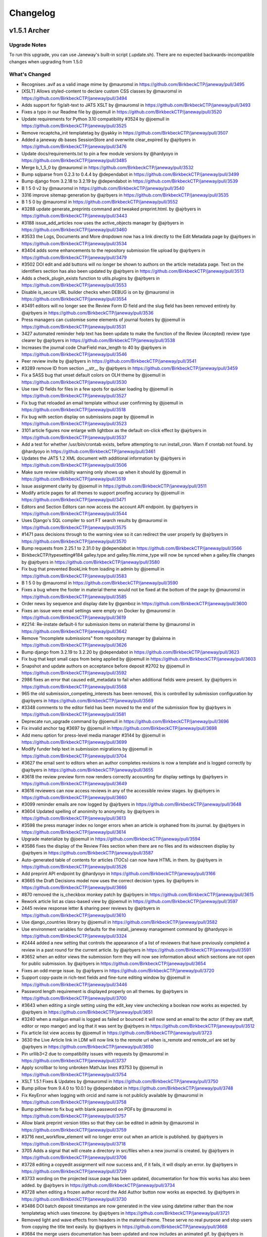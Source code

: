 Changelog
=========
v1.5.1 Archer
-------------
Upgrade Notes
^^^^^^^^^^^^^

To run this upgrade, you can use Janeway's built-in script (.update.sh).
There are no expected backwards-incompatible changes when upgrading from 1.5.0

What's Changed
^^^^^^^^^^^^^^
* Recognises .avif as a valid image mime by @mauromsl in https://github.com/BirkbeckCTP/janeway/pull/3495
* [XSLT] Allows styled-content to declare custom CSS classes by @mauromsl in https://github.com/BirkbeckCTP/janeway/pull/3494
* Adds support for fig/alt-text to JATS XSLT by @mauromsl in https://github.com/BirkbeckCTP/janeway/pull/3493
* Fixes a typo in our Readme file by @joemull in https://github.com/BirkbeckCTP/janeway/pull/3520
* Update requirements for Python 3.10 compatibility #3524 by @joemull in https://github.com/BirkbeckCTP/janeway/pull/3525
* Remove recaptcha_init templatetag by @yakky in https://github.com/BirkbeckCTP/janeway/pull/3507
* Added a janeway db bases SessionStore and overwrite clear_expired by @ajrbyers in https://github.com/BirkbeckCTP/janeway/pull/3476
* Update docs/requirements.txt to pin a few module versions by @hardyoyo in https://github.com/BirkbeckCTP/janeway/pull/3485
* Merge b_1_5_0 by @mauromsl in https://github.com/BirkbeckCTP/janeway/pull/3532
* Bump sqlparse from 0.2.3 to 0.4.4 by @dependabot in https://github.com/BirkbeckCTP/janeway/pull/3499
* Bump django from 3.2.18 to 3.2.19 by @dependabot in https://github.com/BirkbeckCTP/janeway/pull/3539
* B 1 5 0 v2 by @mauromsl in https://github.com/BirkbeckCTP/janeway/pull/3540
* 3316 improve sitemap generation by @ajrbyers in https://github.com/BirkbeckCTP/janeway/pull/3535
* B 1 5 0 by @mauromsl in https://github.com/BirkbeckCTP/janeway/pull/3552
* #3288 update generate_preprints command and tweaked preprint.html. by @ajrbyers in https://github.com/BirkbeckCTP/janeway/pull/3443
* #3188 issue_add_articles now uses the active_objects manager by @ajrbyers in https://github.com/BirkbeckCTP/janeway/pull/3460
* #3533 the Logs, Documents and More dropdown now has a link directly to the Edit Metadata page by @ajrbyers in https://github.com/BirkbeckCTP/janeway/pull/3534
* #3404 adds some enhancements to the repository submission file upload by @ajrbyers in https://github.com/BirkbeckCTP/janeway/pull/3479
* #3502 DOI edit and add buttons will no longer be shown to authors on the article metadata page. Text on the identifiers section has also been updated by @ajrbyers in https://github.com/BirkbeckCTP/janeway/pull/3513
* Adds a check_plugin_exists function to utils.plugins by @ajrbyers in https://github.com/BirkbeckCTP/janeway/pull/3553
* Disable is_secure URL builder checks when DEBUG is on by @mauromsl in https://github.com/BirkbeckCTP/janeway/pull/3554
* #3491 editors will no longer see the Review Form ID field and the slug field has been removed entirely by @ajrbyers in https://github.com/BirkbeckCTP/janeway/pull/3536
* Press managers can customise some elements of journal footers by @joemull in https://github.com/BirkbeckCTP/janeway/pull/3531
* 3427 automated reminder help text has been update to make the function of the Review (Accepted) review type clearer by @ajrbyers in https://github.com/BirkbeckCTP/janeway/pull/3538
* Increases the journal code CharField max_length to 40 by @ajrbyers in https://github.com/BirkbeckCTP/janeway/pull/3546
* Peer review invite  by @ajrbyers in https://github.com/BirkbeckCTP/janeway/pull/3541
* #3289 remove ID from section __str__ by @ajrbyers in https://github.com/BirkbeckCTP/janeway/pull/3459
* Fix a SASS bug that unset default colors on OLH theme by @joemull in https://github.com/BirkbeckCTP/janeway/pull/3530
* Use raw ID fields for files in a few spots for quicker loading by @joemull in https://github.com/BirkbeckCTP/janeway/pull/3527
* Fix bug that reloaded an email template without user confirming by @joemull in https://github.com/BirkbeckCTP/janeway/pull/3518
* Fix bug with section display on submissions page by @joemull in https://github.com/BirkbeckCTP/janeway/pull/3523
* 3101 article figures now enlarge with lightbox as the default on-click effect by @ajrbyers in https://github.com/BirkbeckCTP/janeway/pull/3537
* Add a test for whether /usr/bin/crontab exists, before attempting to run install_cron. Warn if crontab not found. by @hardyoyo in https://github.com/BirkbeckCTP/janeway/pull/3461
* Updates the JATS 1.2 XML document with additional information by @ajrbyers in https://github.com/BirkbeckCTP/janeway/pull/3506
* Make sure review visibility warning only shows up when it should by @joemull in https://github.com/BirkbeckCTP/janeway/pull/3519
* Issue assignment clarity by @joemull in https://github.com/BirkbeckCTP/janeway/pull/3511
* Modify article pages for all themes to support proofing accuracy by @joemull in https://github.com/BirkbeckCTP/janeway/pull/3471
* Editors and Section Editors can now access the account API endpoint. by @ajrbyers in https://github.com/BirkbeckCTP/janeway/pull/3544
* Uses Django's SQL compiler to sort FT search results by @mauromsl in https://github.com/BirkbeckCTP/janeway/pull/3575
* #1471 pass decisions through to the warning view so it can redirect the user properly by @ajrbyers in https://github.com/BirkbeckCTP/janeway/pull/3570
* Bump requests from 2.25.1 to 2.31.0 by @dependabot in https://github.com/BirkbeckCTP/janeway/pull/3566
* BirkbeckCTP/typesetting#184 galley.type and galley.file.mime_type will now be synced when a galley.file changes by @ajrbyers in https://github.com/BirkbeckCTP/janeway/pull/3580
* Fix bug that prevented BookLink from loading in admin by @joemull in https://github.com/BirkbeckCTP/janeway/pull/3583
* B 1 5 0 by @mauromsl in https://github.com/BirkbeckCTP/janeway/pull/3590
* Fixes a bug where the footer in material theme would not be fixed at the bottom of the page by @mauromsl in https://github.com/BirkbeckCTP/janeway/pull/3585
* Order news by sequence and display date by @gamboz in https://github.com/BirkbeckCTP/janeway/pull/3600
* Fixes an issue were email settings were empty on Docker by @mauromsl in https://github.com/BirkbeckCTP/janeway/pull/3619
* #2214: Re-instate default-li for submission items on material theme by @mauromsl in https://github.com/BirkbeckCTP/janeway/pull/3642
* Remove "Incomplete submissions" from repository manager by @alainna in https://github.com/BirkbeckCTP/janeway/pull/3626
* Bump django from 3.2.19 to 3.2.20 by @dependabot in https://github.com/BirkbeckCTP/janeway/pull/3623
* Fix bug that kept small caps from being applied by @joemull in https://github.com/BirkbeckCTP/janeway/pull/3603
* Snapshot and update authors on acceptance before deposit #2702 by @joemull in https://github.com/BirkbeckCTP/janeway/pull/3592
* 2986 fixes an error that caused edit_metadata to fail when additional fields were present. by @ajrbyers in https://github.com/BirkbeckCTP/janeway/pull/3568
* 965 the old submission_competing_interests has been removed, this is controlled by submission configuration by @ajrbyers in https://github.com/BirkbeckCTP/janeway/pull/3569
* #3348 comments to the editor field has been moved to the end of the submission flow by @ajrbyers in https://github.com/BirkbeckCTP/janeway/pull/3581
* Deprecate run_upgrade command  by @joemull in https://github.com/BirkbeckCTP/janeway/pull/3696
* Fix invalid anchor tag #3697 by @joemull in https://github.com/BirkbeckCTP/janeway/pull/3698
* Add menu option for press-level media manager #3144 by @joemull in https://github.com/BirkbeckCTP/janeway/pull/3699
* Modify funder help text in submission migrations by @joemull in https://github.com/BirkbeckCTP/janeway/pull/3704
* #3627 the email sent to editors when an author completes revisions is now a template and is logged correctly by @ajrbyers in https://github.com/BirkbeckCTP/janeway/pull/3655
* #3618 the review preview form now renders correctly accounting for display settings by @ajrbyers in https://github.com/BirkbeckCTP/janeway/pull/3649
* #3616 reviewers can now access reviews in any of the accessible review stages. by @ajrbyers in https://github.com/BirkbeckCTP/janeway/pull/3660
* #3099 reminder emails are now logged by @ajrbyers in https://github.com/BirkbeckCTP/janeway/pull/3648
* #3604 Updated spelling of anonimity to anonymity. by @ajrbyers in https://github.com/BirkbeckCTP/janeway/pull/3613
* #3598 the press manager index no longer errors when an article is orphaned from its journal. by @ajrbyers in https://github.com/BirkbeckCTP/janeway/pull/3614
* Upgrade materialize by @joemull in https://github.com/BirkbeckCTP/janeway/pull/3594
* #3586 fixes the display of the Review Files section when there are no files and its widescreen display by @ajrbyers in https://github.com/BirkbeckCTP/janeway/pull/3587
* Auto-generated table of contents for articles (TOCs) can now have HTML in them. by @ajrbyers in https://github.com/BirkbeckCTP/janeway/pull/3526
* Add preprint API endpoint by @hardyoyo in https://github.com/BirkbeckCTP/janeway/pull/3166
* #3665 the Draft Decisions model now uses the correct decision types. by @ajrbyers in https://github.com/BirkbeckCTP/janeway/pull/3666
* #870 removed the is_checkbox monkey patch by @ajrbyers in https://github.com/BirkbeckCTP/janeway/pull/3615
* Rework article list as class-based view by @joemull in https://github.com/BirkbeckCTP/janeway/pull/3597
* 2445 review response letter & sharing peer reviews by @ajrbyers in https://github.com/BirkbeckCTP/janeway/pull/3610
* Use django_countries library by @joemull in https://github.com/BirkbeckCTP/janeway/pull/3582
* Use environment variables for defaults for the install_janeway management command by @hardyoyo in https://github.com/BirkbeckCTP/janeway/pull/3324
* #2444 added a new setting that controls the appearance of a list of reviewers that have previously completed a review in a past round for the current article. by @ajrbyers in https://github.com/BirkbeckCTP/janeway/pull/3591
* #3652 when an editor views the submission form they will now see information about which sections are not open for public submission. by @ajrbyers in https://github.com/BirkbeckCTP/janeway/pull/3654
* Fixes an odd merge issue. by @ajrbyers in https://github.com/BirkbeckCTP/janeway/pull/3720
* Support copy-paste in rich-text fields and fine-tune editing window by @joemull in https://github.com/BirkbeckCTP/janeway/pull/3446
* Password length requirement is displayed properly on all themes. by @ajrbyers in https://github.com/BirkbeckCTP/janeway/pull/3700
* #3643 when editing a single setting using the edit_key view unchecking a boolean now works as expected. by @ajrbyers in https://github.com/BirkbeckCTP/janeway/pull/3651
* #3240 when a mailgun email is logged as failed or bounced it will now send an email to the actor (if they are staff, editor or repo manger) and log that it was sent by @ajrbyers in https://github.com/BirkbeckCTP/janeway/pull/3512
* Fix article list view access by @joemull in https://github.com/BirkbeckCTP/janeway/pull/3723
* 3630 the Live Article link in LDM will now link to the remote url when is_remote and remote_url are set by @ajrbyers in https://github.com/BirkbeckCTP/janeway/pull/3650
* Pin urllib3<2 due to compatibility issues with requests by @mauromsl in https://github.com/BirkbeckCTP/janeway/pull/3737
* Apply scrollbar to long unbroken MathJax lines #3753 by @joemull in https://github.com/BirkbeckCTP/janeway/pull/3754
* XSLT 1.5.1 Fixes & Updates by @mauromsl in https://github.com/BirkbeckCTP/janeway/pull/3750
* Bump pillow from 9.4.0 to 10.0.1 by @dependabot in https://github.com/BirkbeckCTP/janeway/pull/3748
* Fix KeyError when logging with orcid and name is not publicly available by @mauromsl in https://github.com/BirkbeckCTP/janeway/pull/3758
* Bump pdfminer to fix bug with blank password on PDFs by @mauromsl in https://github.com/BirkbeckCTP/janeway/pull/3757
* Allow blank preprint version titles so that they can be edited in admin by @mauromsl in https://github.com/BirkbeckCTP/janeway/pull/3759
* #3716 next_workflow_element will no longer error out when an article is published. by @ajrbyers in https://github.com/BirkbeckCTP/janeway/pull/3718
* 3705 Adds a signal that will create a directory in src/files when a new journal is created. by @ajrbyers in https://github.com/BirkbeckCTP/janeway/pull/3706
* #3728 editing a copyedit assignment will now success and, if it fails, it will disply an error. by @ajrbyers in https://github.com/BirkbeckCTP/janeway/pull/3729
* #3733 wording on the projected issue page has been updated, documentation for how this works has also been added. by @ajrbyers in https://github.com/BirkbeckCTP/janeway/pull/3734
* #3728 when editing a frozen author record the Add Author button now works as expected. by @ajrbyers in https://github.com/BirkbeckCTP/janeway/pull/3730
* #3486 DOI batch deposit timestamps are now generated in the view using datetime rather than the now templatetag which uses timezone. by @ajrbyers in https://github.com/BirkbeckCTP/janeway/pull/3721
* Removed light and wave effects from headers in the material theme. These serve no real purpose and stop users from copying the title text easily. by @ajrbyers in https://github.com/BirkbeckCTP/janeway/pull/3668
* #3684 the merge users documentation has been updated and now includes an animated gif. by @ajrbyers in https://github.com/BirkbeckCTP/janeway/pull/3686
* Adds an edit metadata button to the unassigned article/editor assignment page. by @ajrbyers in https://github.com/BirkbeckCTP/janeway/pull/3687
* Altmetric badges will now display as expected on the material theme. by @ajrbyers in https://github.com/BirkbeckCTP/janeway/pull/3680
* Author review text will now display properly when checked by an editor by @ajrbyers in https://github.com/BirkbeckCTP/janeway/pull/3739
* Include GET parameters when redirecting after login #3701 by @joemull in https://github.com/BirkbeckCTP/janeway/pull/3702
* Ensure article titles are marked as safe consistently by @mauromsl in https://github.com/BirkbeckCTP/janeway/pull/3543
* When editing repository settings repository managers can choose to save and stay on the current page or save and move to the next step. by @ajrbyers in https://github.com/BirkbeckCTP/janeway/pull/3667
* #3487 when requesting revisions the Editor Note field is now optional and is no longer inserted into the outgoing request email. by @ajrbyers in https://github.com/BirkbeckCTP/janeway/pull/3681
* #3731 mailbox labels are now wrapped in quotes and sanitize_from is appllied to journal and user names by @ajrbyers in https://github.com/BirkbeckCTP/janeway/pull/3762
* #3372 the issue title is now cached in all available languages, or the default if none are enabled. by @ajrbyers in https://github.com/BirkbeckCTP/janeway/pull/3663
* prevents None from appearing in Add Review Assignment by @hachacha in https://github.com/BirkbeckCTP/janeway/pull/3764
* Repository comments will now display properly in the manager interface by @ajrbyers in https://github.com/BirkbeckCTP/janeway/pull/3647
* Added some info about OAI to docs by @ajrbyers in https://github.com/BirkbeckCTP/janeway/pull/3636
* #3423 moved comments box under preprint iframe. by @ajrbyers in https://github.com/BirkbeckCTP/janeway/pull/3645
* 3638 orcid pattern update by @ajrbyers in https://github.com/BirkbeckCTP/janeway/pull/3646
* Adds a new form and widget that implements CC and BCC fields for all emails by @mauromsl in https://github.com/BirkbeckCTP/janeway/pull/3121
* Move command calls from migrations to update script by @joemull in https://github.com/BirkbeckCTP/janeway/pull/3787
* Update journal_defaults.json - typofix1 by @S-Haime in https://github.com/BirkbeckCTP/janeway/pull/3800
* Pil antialias change 151 by @mauromsl in https://github.com/BirkbeckCTP/janeway/pull/3817
* Limits ithenticate requests to those articles with no score stored. by @ajrbyers in https://github.com/BirkbeckCTP/janeway/pull/3805
* Updates how_to_cite generation. by @ajrbyers in https://github.com/BirkbeckCTP/janeway/pull/3804
* #3802 rework the clean theme's editorial page layout. by @ajrbyers in https://github.com/BirkbeckCTP/janeway/pull/3803
* Fix bug causing None to appear in HTML by @joemull in https://github.com/BirkbeckCTP/janeway/pull/3789
* 3672 adds a new setting to the news homepage element to allow the display of images, works for OLH and Material themes. by @ajrbyers in https://github.com/BirkbeckCTP/janeway/pull/3818
* #3675 repository managers can now delete comments. by @ajrbyers in https://github.com/BirkbeckCTP/janeway/pull/3814
* #3673 when creating a new row include the data-equalizer to ensure that blocks are the same height. by @ajrbyers in https://github.com/BirkbeckCTP/janeway/pull/3813
* 3670 adds support for multiple themes in repositories and fixes original preprint templates from the OLH theme. by @ajrbyers in https://github.com/BirkbeckCTP/janeway/pull/3811
* #3674 adds a new option to repository reviews allowing reviewers to make a clear recommendation to repo managers. by @ajrbyers in https://github.com/BirkbeckCTP/janeway/pull/3815
* 3491 moves the generation of the default review form to a method of the Journal object so that it can be easily called. by @ajrbyers in https://github.com/BirkbeckCTP/janeway/pull/3824
* 3828 EditorArticleInfoSubmit now checks if the section field is present before altering it. by @ajrbyers in https://github.com/BirkbeckCTP/janeway/pull/3830
* #3844 fixes a bug where abstracts can appear in the document header. by @ajrbyers in https://github.com/BirkbeckCTP/janeway/pull/3846
* Remove superseded class definition by @joemull in https://github.com/BirkbeckCTP/janeway/pull/3870
* Remove required from some form BleachFields by @joemull in https://github.com/BirkbeckCTP/janeway/pull/3871
* 3864 fixes a bug that causes a server error when accepting a draft decision by @ajrbyers in https://github.com/BirkbeckCTP/janeway/pull/3885
* #3872 search bar label for now matches the search field ID by @ajrbyers in https://github.com/BirkbeckCTP/janeway/pull/3880
* #3877 when searching repoistory objects by author results are now limited by repository. by @ajrbyers in https://github.com/BirkbeckCTP/janeway/pull/3879
* Disable bleach by @mauromsl in https://github.com/BirkbeckCTP/janeway/pull/3902
* Provide missing template variable in modal by @joemull in https://github.com/BirkbeckCTP/janeway/pull/3869
* XSLT fixes and changes noted on the migration of UCL by @mauromsl in https://github.com/BirkbeckCTP/janeway/pull/3910
* #3883 the journal article page is now sorted correctly by default by @ajrbyers in https://github.com/BirkbeckCTP/janeway/pull/3884
* #3888 Updated the preview peer review form to hide the open peer review section when setting is disabled. by @ajrbyers in https://github.com/BirkbeckCTP/janeway/pull/3889
* #3849 added a database agnostic way to get a list of reviews based on distinct reviewers by @ajrbyers in https://github.com/BirkbeckCTP/janeway/pull/3876
* #3873 request.FILES now passed to EmailForm when sending a user email. by @ajrbyers in https://github.com/BirkbeckCTP/janeway/pull/3875
* #3866 automatic editor assignments now fire as expected by @ajrbyers in https://github.com/BirkbeckCTP/janeway/pull/3882
* Flagged missing strings for translation in publicly available interfaces by @mauromsl in https://github.com/BirkbeckCTP/janeway/pull/3960
* Flags more public strings for translation by @mauromsl in https://github.com/BirkbeckCTP/janeway/pull/3966
* XSLT: Render ack/title elements by @mauromsl in https://github.com/BirkbeckCTP/janeway/pull/3968
* Fixed a bug where PDF/XML article files could be downloaded before an article is published by @mauromsl in https://github.com/BirkbeckCTP/janeway/pull/3978
* Fixed a few HTML tags that where not closed properly on the clean theme by @ajrbyers in https://github.com/BirkbeckCTP/janeway/pull/4003
* Adds support for removing formatting when copying and pasting from word into article abstract and other fields by @mauromsl in https://github.com/BirkbeckCTP/janeway/pull/3983
* Adds mising close tag to the tinyMCE script tag by @ajrbyers in https://github.com/BirkbeckCTP/janeway/pull/4033
* Stops multiple galley image files with the same name from being loaded in the edit galley interface. by @ajrbyers in https://github.com/BirkbeckCTP/janeway/pull/4032
* Added support for clearing fromatting from pasted inputs onto the user page data by @mauromsl in https://github.com/BirkbeckCTP/janeway/pull/4038
* Fixes additional whitespace being added after italics and bold to HTML galleys  by @mauromsl in https://github.com/BirkbeckCTP/janeway/pull/4044

New Contributors
^^^^^^^^^^^^^^^^
* @yakky made their first contribution in https://github.com/BirkbeckCTP/janeway/pull/3507
* @S-Haime made their first contribution in https://github.com/BirkbeckCTP/janeway/pull/3800

**Full Changelog**: https://github.com/BirkbeckCTP/janeway/compare/v1.5.0...v1.5.1

v1.5.0 Torres
-------------
Upgrade Notes
^^^^^^^^^^^^^

To run this upgrade, you can use Janeway's built-in script (.update.sh).

On this version of Janeway we have bumped the version of Django from 1.11 to the most recent LTS version 3.2. As a result of multiple
backwards changes, there have been a lot of rewrites of old code involved. Any installed plugins do need to be updated for compatibility
with this new release as well, so we recommend upgrading your plugins first, before running the .update.sh script

What's Changed
^^^^^^^^^^^^^^

* Exposes the XML url as a meta tag for indexers (Google Scholar) by @mauromsl in https://github.com/BirkbeckCTP/janeway/pull/3437
* Django three two rebase by @mauromsl in https://github.com/BirkbeckCTP/janeway/pull/3438
* Bump django from 3.2.16 to 3.2.18 by @dependabot in https://github.com/BirkbeckCTP/janeway/pull/3439
* Updated for hijack 3.x and tweaked to retain current layout/style. by @ajrbyers in https://github.com/BirkbeckCTP/janeway/pull/3329
* Fixes the check for is_anonymous in utils.models.add_entry by @mauromsl in https://github.com/BirkbeckCTP/janeway/pull/3347
* #3326 fix query to get the latest round number by @ajrbyers in https://github.com/BirkbeckCTP/janeway/pull/3341
* Switched to a production version of django-bootstrap4 by @ajrbyers in https://github.com/BirkbeckCTP/janeway/pull/3343
* Guest Editors can now be sorted. by @ajrbyers in https://github.com/BirkbeckCTP/janeway/pull/3368
* #3342 the current Janeway version now displays in the bottom left hand of the manager nav, placement of the languange switcher is now common to all Site types. by @ajrbyers in https://github.com/BirkbeckCTP/janeway/pull/3344
* Fixes mutable_cache_property for django 3.2 by @mauromsl in https://github.com/BirkbeckCTP/janeway/pull/3410
* Fixes some of the test failures on the 3.2 branch by bumping the version of model translations. by @ajrbyers in https://github.com/BirkbeckCTP/janeway/pull/3399
* Dropped Raven as a core requirement, added docs for sentry error capturing by @ajrbyers in https://github.com/BirkbeckCTP/janeway/pull/3405
* Adds a new command that will clear a janeway install's cache. by @ajrbyers in https://github.com/BirkbeckCTP/janeway/pull/3400
* Bumps requirements based on depandabot alerts. by @ajrbyers in https://github.com/BirkbeckCTP/janeway/pull/3398
* After installation is complete, clear the cache so that the install is fresh by @ajrbyers in https://github.com/BirkbeckCTP/janeway/pull/3401
* #3420 adds time 23:59:59 to the oai feed until date when present by @ajrbyers in https://github.com/BirkbeckCTP/janeway/pull/3421
* #3428 revives the contact_info attrbiture as a Setting and uses it on the Contact page. by @ajrbyers in https://github.com/BirkbeckCTP/janeway/pull/3431
* Fixes URL resolver for django-hijack on django 3.2 by @mauromsl in https://github.com/BirkbeckCTP/janeway/pull/3433
* Added a note to recommend that when editing frozen author data editors make email and ORCID changes at the account level. by @ajrbyers in https://github.com/BirkbeckCTP/janeway/pull/3390
* #3230 removes broken button on revision and copyedit replace file screens by @ajrbyers in https://github.com/BirkbeckCTP/janeway/pull/3417
* Overhaul admin views to support searching and browsing by @joemull in https://github.com/BirkbeckCTP/janeway/pull/3345
* Journal manager role by @ajrbyers in https://github.com/BirkbeckCTP/janeway/pull/3374
* Oai datetime support by @ajrbyers in https://github.com/BirkbeckCTP/janeway/pull/3435
* Adds some basic tests for the frontend by @ajrbyers in https://github.com/BirkbeckCTP/janeway/pull/3429


**Full Changelog**: https://github.com/BirkbeckCTP/janeway/compare/v1.4.4...v1.5.0-RC-1

v1.4.4 Apollo
-------------
Upgrade Notes
^^^^^^^^^^^^^

To run this upgrade, you can use Janeway's built-in script (.update.sh). There are no newly introduced configuration steps required.

This minor release includes a few bugfixes and improvements on features newly introduced in v1.4.3


What's Changed
^^^^^^^^^^^^^^
* Add pagination for Django REST Framework to Janeway global settings by @hardyoyo in https://github.com/BirkbeckCTP/janeway/pull/3301
* #3302 hamburger menu now works on Repository mobile interface. by @ajrbyers in https://github.com/BirkbeckCTP/janeway/pull/3303
* 3304 reader notifications bugfixes by @ajrbyers in https://github.com/BirkbeckCTP/janeway/pull/3306
* Handle error when nose is not present by @mauromsl in https://github.com/BirkbeckCTP/janeway/pull/3308
* Add swagger and redoc docs to api by @hardyoyo in https://github.com/BirkbeckCTP/janeway/pull/3300
* Author address won't be shared as reply-to on submission acknowledgements by @mauromsl in https://github.com/BirkbeckCTP/janeway/pull/3312
* 3309 Add template fragment cache to metrics block on /repository/manager by @hardyoyo in https://github.com/BirkbeckCTP/janeway/pull/3310
* Fixes preprint generator by @mauromsl in https://github.com/BirkbeckCTP/janeway/pull/3314
* #3311 the Active Submissions view will no longer show archived articles. by @ajrbyers in https://github.com/BirkbeckCTP/janeway/pull/3313
* XSLT now allows ref/label nodes to be rendered as HTML by @mauromsl in https://github.com/BirkbeckCTP/janeway/pull/3320
* Improved performance of repository manager page by @mauromsl in https://github.com/BirkbeckCTP/janeway/pull/3315
* Updated custom replyto and added a catch incase reply_to is not a tuple or list by @ajrbyers in https://github.com/BirkbeckCTP/janeway/pull/3321
* typo :) by @gamboz in https://github.com/BirkbeckCTP/janeway/pull/3330
* #3322 articles should no longer be stalled when funding is enabled. by @ajrbyers in https://github.com/BirkbeckCTP/janeway/pull/3325
* Update to reviewer.rst by @justingonder in https://github.com/BirkbeckCTP/janeway/pull/3336
* The manage workflow stage link is now available to editors by @ajrbyers in https://github.com/BirkbeckCTP/janeway/pull/3349
* Display the issue DOI URL on the issue page when it is available by @mauromsl in https://github.com/BirkbeckCTP/janeway/pull/3354
* Changes ableist terminology around peer review anonymity by @mauromsl in https://github.com/BirkbeckCTP/janeway/pull/3353
* Updates localisation files by @mauromsl in https://github.com/BirkbeckCTP/janeway/pull/3388
* Add RSS feed for preprints by @hardyoyo in https://github.com/BirkbeckCTP/janeway/pull/3391
* Name of CC-ND licenses changed to NoDerivatives by @gamboz in https://github.com/BirkbeckCTP/janeway/pull/3397
* Adds the base structure and migrations to support en-us locale by @mauromsl in https://github.com/BirkbeckCTP/janeway/pull/3389
* Fixes a bug where metrics were being stored agaisnt the wrong type of galley by @mauromsl in https://github.com/BirkbeckCTP/janeway/pull/3395
* Refactor tests to eliminate naive datetime warnings by @hardyoyo in https://github.com/BirkbeckCTP/janeway/pull/3381
* Fixed an issue where articles with a publication title override where not using in the "how to cite" block by @mauromsl in https://github.com/BirkbeckCTP/janeway/pull/3406


v1.4.3
------

This version of Janeway includes various new features and bugfixes.

Upgrade Notes
^^^^^^^^^^^^^
As normal run the ``.update.sh`` command.

DOIs
^^^^

* Added support for title-level DOIs
* Added support for issue-level DOIs
* Updated the DOI Manager page to make it scale better

Peer Review
^^^^^^^^^^^

* The interface for making reivews available to authors has been updated to make it easier to use and easier for editors to see the current status
* Editors can now see reviews in the draft decisions interface
* Where a peer review is open, and the reviewer gives explicit permission, that review can now be displayed on the article page
* Additional metadata is now available to peer reviewers, including due date

Workflow
^^^^^^^^

* We've made various updates to make the workflow more user-friendly
* Editors can now archive an article at any point in the workflow
* When an editor completes a workflow stage, instead of being redirected to the dashboard, they will now move to the next workflow element
* Workflow notification pages now display custom subjects properly
* Popup contact email forms can now have attachments
* Editors can now unreject articles and can move articles that are stuck in "Accepted" onto the next workflow element
* Various task completion tasks now ask the user to confirm the requested action
* Whenever you send an email using Janeway, you get a small green bar in the bottom right confirming "Email sent"

Repository
^^^^^^^^^^

* There are various fixes around the repository system including fixes to make repository multi-tenancy work better

Other
^^^^^

* Update to article XSLT properly renders footnote numbers and allows footnotes to be referenced multiple times
* Update to article XSLT allows rendering xrefs in footnotes
* Articles can now export references in Bibtex and RIS

Changelog
^^^^^^^^^

* #2994 adds href to the manage reviewers link on the add reviewer page. by @ajrbyers in https://github.com/BirkbeckCTP/janeway/pull/2995
* Add confirmation pane to author-facing task submission buttons by @joemull in https://github.com/BirkbeckCTP/janeway/pull/2950
* 3015 editors can now send author copyedit review notifications if they are initially skipped. Editors can also delete uncomplete author reviews with an optioinal email notification. by @ajrbyers in https://github.com/BirkbeckCTP/janeway/pull/3049
* #2847 replace hard coded next stage text when completing copyediting with calculation of next stage. by @ajrbyers in https://github.com/BirkbeckCTP/janeway/pull/3023
* Enable preprint moderators to un-reject preprint by @alainna in https://github.com/BirkbeckCTP/janeway/pull/3067
* #3057 Fix hard-coded article IDs by @joemull in https://github.com/BirkbeckCTP/janeway/pull/3058
* #3052 Fixes default templates by @joemull in https://github.com/BirkbeckCTP/janeway/pull/3053
* b_1_4_2_1 merge by @mauromsl in https://github.com/BirkbeckCTP/janeway/pull/3102
* #3109 full text indexing will now work as expected for HTML with a body tag. by @ajrbyers in https://github.com/BirkbeckCTP/janeway/pull/3110
* #2320 the OLH theme will now display text when an article is not peer reviewed. by @ajrbyers in https://github.com/BirkbeckCTP/janeway/pull/3013
* Document and test reply-to setting by @joemull in https://github.com/BirkbeckCTP/janeway/pull/3044
* Fix logic on issue assignment during prepublication checklist by @joemull in https://github.com/BirkbeckCTP/janeway/pull/3042
* Bugfixes for popular and featured homepage elements by @joemull in https://github.com/BirkbeckCTP/janeway/pull/3040
* Fix some typos by @fingolfin in https://github.com/BirkbeckCTP/janeway/pull/3003
* Add Undo Article Rejection button on archive page by @joemull in https://github.com/BirkbeckCTP/janeway/pull/2996
* Debug email subject settings by @joemull in https://github.com/BirkbeckCTP/janeway/pull/3030
* #2840 added setting to form, updated to work on form. by @ajrbyers in https://github.com/BirkbeckCTP/janeway/pull/3035
* Copyeditors can now see the article ID on the list and detail pages. by @ajrbyers in https://github.com/BirkbeckCTP/janeway/pull/2990
* Fix an issue where table footnotes would lead article footnotes to no longer link correctly by @mauromsl in https://github.com/BirkbeckCTP/janeway/pull/2988
* Adds controls for handling articles in Accepted stage by @joemull in https://github.com/BirkbeckCTP/janeway/pull/3060
* Make the translation markup changes identified in PR #2974 by @hardyoyo in https://github.com/BirkbeckCTP/janeway/pull/2984
* 1170 editors can now sort an issue's articles by date_published, title, article number or page numbers by @ajrbyers in https://github.com/BirkbeckCTP/janeway/pull/3012
* Let section editors see more list views by @mauromsl in https://github.com/BirkbeckCTP/janeway/pull/3115
* #3074 the author section of the dashboard has been split to show published articles independently, datatables have been added and sections are ordered properly. by @ajrbyers in https://github.com/BirkbeckCTP/janeway/pull/3083
* #3063 remove the enable_digest field from themes as not all themes fail gracefully by @ajrbyers in https://github.com/BirkbeckCTP/janeway/pull/3064
* Privacy policy link on the clean theme's registration page now renders the correct override. by @ajrbyers in https://github.com/BirkbeckCTP/janeway/pull/3092
* 3059 when an editor completes a workflow element they will automatically be moved onto the next one rather than being directed to the dashboard by @ajrbyers in https://github.com/BirkbeckCTP/janeway/pull/3069
* Adds a warning when manually changing an article stage via admin by @mauromsl in https://github.com/BirkbeckCTP/janeway/pull/3119
* #3112 allows staff to override the journal description when displaying it on the press journal list page. by @ajrbyers in https://github.com/BirkbeckCTP/janeway/pull/3113
* #3038 when the keywords page is enabled, readers can click on article keywords to see a list of articles that use that keyword. by @ajrbyers in https://github.com/BirkbeckCTP/janeway/pull/3050
* #2755 added the Article Rights field to the View and Edit metadata pages. by @ajrbyers in https://github.com/BirkbeckCTP/janeway/pull/3019
* #2814 updated the decision page's skip button text to make it clearer. by @ajrbyers in https://github.com/BirkbeckCTP/janeway/pull/3021
* #2857 when a journal disables submission they can now set a custom message. by @ajrbyers in https://github.com/BirkbeckCTP/janeway/pull/3031
* #2851 added link to toc header for material. by @ajrbyers in https://github.com/BirkbeckCTP/janeway/pull/3036
* #2969 staff, editors and section editors can bypass funding_is_enabled decorator by @ajrbyers in https://github.com/BirkbeckCTP/janeway/pull/3029
* Editors will be warned when they attempt to assign a task to a user whose account is not active. by @joemull in https://github.com/BirkbeckCTP/janeway/pull/3054
* 2841 fixes article links on profile pages by @ajrbyers in https://github.com/BirkbeckCTP/janeway/pull/3124
* #2904 fixes an issue that caused modified dates for File objects not to show up by @ajrbyers in https://github.com/BirkbeckCTP/janeway/pull/3032
* Fixes a bug with page ranges that caused articles not to appear in lists by @joemull in https://github.com/BirkbeckCTP/janeway/pull/3132
* Fixed a bug preventing output of internal links to references from footnotes via XSLT by @mauromsl in https://github.com/BirkbeckCTP/janeway/pull/3129
* Bump lxml from 4.6.5 to 4.9.1 by @dependabot in https://github.com/BirkbeckCTP/janeway/pull/2985
* #3112 fixed a typo, made messages translatable by @ajrbyers in https://github.com/BirkbeckCTP/janeway/pull/3127
* Standardize admin fonts to Open Sans by @joemull in https://github.com/BirkbeckCTP/janeway/pull/3135
* 2937 adds DOI pattern validation to repository submission and update. by @ajrbyers in https://github.com/BirkbeckCTP/janeway/pull/2944
* 2935 various multitenancy bugfixes for repositories by @ajrbyers in https://github.com/BirkbeckCTP/janeway/pull/2946
* Control user button now also appears on the search user interface. by @ajrbyers in https://github.com/BirkbeckCTP/janeway/pull/3065
* #2820 Accounts now have a suffix field that will be snapshotted into Frozen Authors by @ajrbyers in https://github.com/BirkbeckCTP/janeway/pull/3084
* Makes OIDC use the press url path and adds ?next for a redirect. by @ajrbyers in https://github.com/BirkbeckCTP/janeway/pull/3095
* Two submission settings were duplicated on the settings page, the duplicates have been removed. by @ajrbyers in https://github.com/BirkbeckCTP/janeway/pull/3094
* #2711 review due dates are now in the default invitation and on the review page. by @ajrbyers in https://github.com/BirkbeckCTP/janeway/pull/3018
* #2819 adds description to Review Files block to avoid confusion and adds the latest manuscript and figure files inline below a revision request. by @ajrbyers in https://github.com/BirkbeckCTP/janeway/pull/3020
* Adds support for Issue and Journal DOIs to Crossref Integration by @mauromsl in https://github.com/BirkbeckCTP/janeway/pull/3128
* #3138 Fixes bug that put 'collection' in issue urls by @joemull in https://github.com/BirkbeckCTP/janeway/pull/3139
* The Competing Interests field can now output HTML. by @ajrbyers in https://github.com/BirkbeckCTP/janeway/pull/3103
* Article citations can now be downloaded in RIS and BibTeX format for ingestion on citation managers. by @mauromsl in https://github.com/BirkbeckCTP/janeway/pull/3118
* Fix conflicts between core/0074 migrations by @joemull in https://github.com/BirkbeckCTP/janeway/pull/3141
* RSS feed titles and descriptions are now not terrible. by @ajrbyers in https://github.com/BirkbeckCTP/janeway/pull/3123
* Fix test_article_image_galley by @joemull in https://github.com/BirkbeckCTP/janeway/pull/3143
* Added new settings to disable article thumbnails and article large image independantly  by @mauromsl in https://github.com/BirkbeckCTP/janeway/pull/3120
* #2875 oai pmh endpoint for preprints by @everreau in https://github.com/BirkbeckCTP/janeway/pull/3098
* XSLT: Allow footnotes to be referenced multiple times by @mauromsl in https://github.com/BirkbeckCTP/janeway/pull/3117
* Fix bug that duplicated issue title by @joemull in https://github.com/BirkbeckCTP/janeway/pull/3148
* #2934 repositories can now select active licenses from those available. by @ajrbyers in https://github.com/BirkbeckCTP/janeway/pull/2955
* 518 adds new reader role to which users can add themselves, they will then receive notifications when new articles are published by @ajrbyers in https://github.com/BirkbeckCTP/janeway/pull/2943
* Removed status logic from manager_review_status_change setting. by @ajrbyers in https://github.com/BirkbeckCTP/janeway/pull/3000
* Add open peer review. #141 by @ajrbyers in https://github.com/BirkbeckCTP/janeway/pull/2602
* #2737 Added new archive stage. by @ajrbyers in https://github.com/BirkbeckCTP/janeway/pull/2929
* #2028 adds a feature flag to disable the Reviews block on the author's article page before acceptance/rejection by @ajrbyers in https://github.com/BirkbeckCTP/janeway/pull/2945
* Test fixes. by @ajrbyers in https://github.com/BirkbeckCTP/janeway/pull/3151
* #2992 installations and journals can now set which theme is used as the base theme by @ajrbyers in https://github.com/BirkbeckCTP/janeway/pull/2998
* Added clear script prefix. by @ajrbyers in https://github.com/BirkbeckCTP/janeway/pull/3152
* Issues that are not yet published can no longer be set as a journal's current issue. by @ajrbyers in https://github.com/BirkbeckCTP/janeway/pull/3062
* Allow the press image to be a non-svg by @ajrbyers in https://github.com/BirkbeckCTP/janeway/pull/3071
* 2954 updates the review visibility settings to give them a unified style. by @ajrbyers in https://github.com/BirkbeckCTP/janeway/pull/3016
* Added fix for failing test by @ajrbyers in https://github.com/BirkbeckCTP/janeway/pull/3153
* Updates for #3155 and #3086 by @ajrbyers in https://github.com/BirkbeckCTP/janeway/pull/3156
* Test fixes for version 1.4.3-release-candidate-0 by @joemull in https://github.com/BirkbeckCTP/janeway/pull/3158
* Merge migrations for version 1.4.3 by @joemull in https://github.com/BirkbeckCTP/janeway/pull/3154
* #3159 Fix bug that removed author when searching funders by @joemull in https://github.com/BirkbeckCTP/janeway/pull/3162
* Added keywords and meta block to OLH theme by @ajrbyers in https://github.com/BirkbeckCTP/janeway/pull/3161

**New Contributors**

* @fingolfin made their first contribution in https://github.com/BirkbeckCTP/janeway/pull/3003
* @everreau made their first contribution in https://github.com/BirkbeckCTP/janeway/pull/3098

**Full Changelog**: https://github.com/BirkbeckCTP/janeway/compare/v1.4.2.1...v1.4.3-RC-1

v1.4.2
------

Upgrade Notes
^^^^^^^^^^^^^
If you intend on enabling full-text search, see the specific notes about this feature below prior to upgrading.

The ``upgrade.sh`` script should then cover the usual upgrade procedure.

Since this release includes a fix for the sitemaps, we recommend re-generating them with ``python src/manage.py generate_sitemaps``
as documented in https://janeway.readthedocs.io/en/latest/robotsandsitemaps.html#sitemaps after the upgrade is completed.


Full-text Search
^^^^^^^^^^^^^^^^
This version of Janeway includes built-in support for full-text search. There is a feature flag controlling if this new feature should be enabled for an entire installation.

If you intend on enabling this feature, we recommend setting the following variables in your `settings.py`:

`ENABLE_FULL_TEXT_SEARCH = True`

For installations running PostgreSQL, it is also recommended to enable the following setting:
`CORE_FILETEXT_MODEL = "core.PGFileText"` (More details at https://janeway.readthedocs.io/en/latest/configuration.html#full-text-search )


OIDC
^^^^
Janeway now supports authentication via OIDC. If you would like to enable this new authentication system, we recommend having a look at the configuration instructions in the documentation:
https://janeway.readthedocs.io/en/latest/oidc.html


Changelog
^^^^^^^^^

* Add base class for filterable class-based view by @joemull in https://github.com/BirkbeckCTP/janeway/pull/2855
* Added h5 and h6 styling for article-body by @ajrbyers in https://github.com/BirkbeckCTP/janeway/pull/2850
* 2852 updates to bring the clean theme article page inline with OLH and material by @ajrbyers in https://github.com/BirkbeckCTP/janeway/pull/2854
* #2649 merge users page now uses the API to search and runs faster by @ajrbyers in https://github.com/BirkbeckCTP/janeway/pull/2830
* Make Account.institution and FrozenAuthor.institution optional by @joemull in https://github.com/BirkbeckCTP/janeway/pull/2740
* Allows Competing Interests to be edited from the Edit Metadata pane by @joemull in https://github.com/BirkbeckCTP/janeway/pull/2745
* #2831 added a decorator to stop users accessing submission pages afte… by @ajrbyers in https://github.com/BirkbeckCTP/janeway/pull/2832
* Fix OAI not filtering by from/until by @mauromsl in https://github.com/BirkbeckCTP/janeway/pull/2860
* Fixes captcha display on the disabled front end contact form. by @ajrbyers in https://github.com/BirkbeckCTP/janeway/pull/2867
* Removes remote journals from press sitemaps by @mauromsl in https://github.com/BirkbeckCTP/janeway/pull/2871
* 2869 adds additional filters to limit the scope of views to the current repository where required by @ajrbyers in https://github.com/BirkbeckCTP/janeway/pull/2870
* Merge of v1.4.1.1 by @mauromsl in https://github.com/BirkbeckCTP/janeway/pull/2872
* JATS: Added support for title tags in list-item objects by @ajrbyers in https://github.com/BirkbeckCTP/janeway/pull/2881
* Material Theme: the font weight for tags is now heavier to show difference from normal text by @ajrbyers in https://github.com/BirkbeckCTP/janeway/pull/2880
* Custom fields displayed in the article will now support HTML. by @ajrbyers in https://github.com/BirkbeckCTP/janeway/pull/2877
* Fix wrong copyeditor decision sent on notifications by @mauromsl in https://github.com/BirkbeckCTP/janeway/pull/2884
* Fixed a server error when deleting duplicate frozen authors by @mauromsl in https://github.com/BirkbeckCTP/janeway/pull/2883
* Remove warning about non-public declined review assignments by @mauromsl in https://github.com/BirkbeckCTP/janeway/pull/2882
* Adds a data migration that deletes blank keywords/disciplines by @mauromsl in https://github.com/BirkbeckCTP/janeway/pull/2878
* Only a comment about the field Journal.description not being used. by @gamboz in https://github.com/BirkbeckCTP/janeway/pull/2903
* Bump pyjwt from 1.6.1 to 2.4.0 by @dependabot in https://github.com/BirkbeckCTP/janeway/pull/2891
* Adjusted Issue.code so it can be indexed by MySQL by @mauromsl in https://github.com/BirkbeckCTP/janeway/pull/2909
* Fix an error on subject retrieval when generating emails outside of a request context by @ajrbyers in https://github.com/BirkbeckCTP/janeway/pull/2902
* #2793 added eq-height to editorial team page. by @ajrbyers in https://github.com/BirkbeckCTP/janeway/pull/2901
* Removed duplicate kanban cards for production and proofing. by @ajrbyers in https://github.com/BirkbeckCTP/janeway/pull/2900
* Adds support for JATS continued-from. Credit to @mauromsl by @ajrbyers in https://github.com/BirkbeckCTP/janeway/pull/2893
* #2894 renders the Clean theme footer in a more responsive manner. by @ajrbyers in https://github.com/BirkbeckCTP/janeway/pull/2895
* #2356 mobile download links also now show near the top of article pag… by @ajrbyers in https://github.com/BirkbeckCTP/janeway/pull/2899
* Allow editors to attach files on the decision page. by @ajrbyers in https://github.com/BirkbeckCTP/janeway/pull/2889
* JATS: <title> tags inside a glossary now rendered as an by @ajrbyers in https://github.com/BirkbeckCTP/janeway/pull/2887
* #2863 JATS: adds classes for attrib and addresses by @ajrbyers in https://github.com/BirkbeckCTP/janeway/pull/2885
* Added support for full text search of database fields and PDF/XML galleys by @mauromsl in https://github.com/BirkbeckCTP/janeway/pull/2908
* Git-ignore emacs' backup files by @gamboz in https://github.com/BirkbeckCTP/janeway/pull/2913
* Deduplicate identifiers by @joemull in https://github.com/BirkbeckCTP/janeway/pull/2896
* 2835 Repository managers can copy a preprint into a journal stage by @ajrbyers in https://github.com/BirkbeckCTP/janeway/pull/2879
* #2658 fixes misconfiguration of mathjax on material theme by @ajrbyers in https://github.com/BirkbeckCTP/janeway/pull/2886
* Added GA Four support to all themes. by @ajrbyers in https://github.com/BirkbeckCTP/janeway/pull/2865
* #2584 adds support for OIDC login. by @ajrbyers in https://github.com/BirkbeckCTP/janeway/pull/2824
* Updating the author dashboard text: owner->submitting author by @alainna in https://github.com/BirkbeckCTP/janeway/pull/2914
* 2781 Janeway now stores ORCIDs in a standard format of 0000-0000-0000-000X by @ajrbyers in https://github.com/BirkbeckCTP/janeway/pull/2906
* Added docs for plugins, events and hooks. This is a WIP but more usef… by @ajrbyers in https://github.com/BirkbeckCTP/janeway/pull/2912
* 2834 Repository managers can invite people to comment on preprints/postprints, similar to peer review by @ajrbyers in https://github.com/BirkbeckCTP/janeway/pull/2864
* KBART export will now filter out remote and hidden journals. by @ajrbyers in https://github.com/BirkbeckCTP/janeway/pull/2918
* DOI Manager by @joemull in https://github.com/BirkbeckCTP/janeway/pull/2888
* Allow search results to be orderered by relevance (Postgresql) by @mauromsl in https://github.com/BirkbeckCTP/janeway/pull/2925
* #2839 enable_digest is now hidden on profile forms. by @ajrbyers in https://github.com/BirkbeckCTP/janeway/pull/2919
* #2227 Reviews now display on the draft decision page to assist editor… by @ajrbyers in https://github.com/BirkbeckCTP/janeway/pull/2916
* Bump pillow from 7.1.0 to 9.0.1 by @dependabot in https://github.com/BirkbeckCTP/janeway/pull/2796
* #2654 the journal manager now displays the janeway version in the bot… by @ajrbyers in https://github.com/BirkbeckCTP/janeway/pull/2921
* #2838 merge users now shows if a user is active or inactive by @ajrbyers in https://github.com/BirkbeckCTP/janeway/pull/2923
* #2777 adds a modal intermediary warning users before creating a new r… by @ajrbyers in https://github.com/BirkbeckCTP/janeway/pull/2922
* Adds a new homepage element that renders a search bar by @mauromsl in https://github.com/BirkbeckCTP/janeway/pull/2907
* #2450 Sitemaps now have a stylesheet to make them human readable. by @ajrbyers in https://github.com/BirkbeckCTP/janeway/pull/2917
* Doi Manager style adjustments by @joemull in https://github.com/BirkbeckCTP/janeway/pull/2926
* #2518 popup email windows now support attachments by @ajrbyers in https://github.com/BirkbeckCTP/janeway/pull/2920
* Updated the submission review and submission details layouts by @ajrbyers in https://github.com/BirkbeckCTP/janeway/pull/2915
* Fix dropdown from overflowing the screen in review page by @mauromsl in https://github.com/BirkbeckCTP/janeway/pull/2928
* Adds missing translation tags for the text 'and' by @mauromsl in https://github.com/BirkbeckCTP/janeway/pull/2932
* Bump Version v1.4.2 by @mauromsl in https://github.com/BirkbeckCTP/janeway/pull/2927

v1.4.1
------
Version 1.4.1 introduces repositories, the brand-new repository system for Janeway.

Upgrade notes
^^^^^^^^^^^^^

With this release of Janeway, there are a couple of new commands to generate the `robots.txt` and `sitemap.xml` endpoints.

After running the upgrade script `upgrade.sh`, you should run `python src/manage.py generate_robots` and `python src/manage.py generate_sitemaps`.

Sitemaps will be regenerated on a daily basis as per the configuration of the cron tasks installed by Janeway.

What's Changed
^^^^^^^^^^^^^^

* Revise object-related text for repository pages. by @hardyoyo in https://github.com/BirkbeckCTP/janeway/pull/1739
* Port Lando configs from Master to preprint-remodel by @hardyoyo in https://github.com/BirkbeckCTP/janeway/pull/1733
* 1664 preprint page by @ajrbyers in https://github.com/BirkbeckCTP/janeway/pull/1765
* Updates the homepage of the material theme. by @ajrbyers in https://github.com/BirkbeckCTP/janeway/pull/1762
* 1736 multi subject by @ajrbyers in https://github.com/BirkbeckCTP/janeway/pull/1774
* #1767 added paginator to base of page. by @ajrbyers in https://github.com/BirkbeckCTP/janeway/pull/1775
* 1633 search feature by @ajrbyers in https://github.com/BirkbeckCTP/janeway/pull/1766
* add capfirst builtin to repository list navigation in OLH and Material theme repository nav templates by @hardyoyo in https://github.com/BirkbeckCTP/janeway/pull/1776
* add reminder to restart to the update script by @hardyoyo in https://github.com/BirkbeckCTP/janeway/pull/1777
* #1769 decline now redirects to the decision email page as it should a… by @ajrbyers in https://github.com/BirkbeckCTP/janeway/pull/1782
* 1770 press email base domains by @ajrbyers in https://github.com/BirkbeckCTP/janeway/pull/1781
* 1773 log page by @ajrbyers in https://github.com/BirkbeckCTP/janeway/pull/1783
* #1784 added link to license where present. abstracts are now truncate… by @ajrbyers in https://github.com/BirkbeckCTP/janeway/pull/1786
* #1684 updated fields interface. by @ajrbyers in https://github.com/BirkbeckCTP/janeway/pull/1788
* Backport commits from PR1755 to ensure the debug toolbar can coexist with tests by @hardyoyo in https://github.com/BirkbeckCTP/janeway/pull/1791
* Preprint remodel model changes by @tingletech in https://github.com/BirkbeckCTP/janeway/pull/1799
* WIP for preprints remodel: Supplementary files #1590 take 2 by @tingletech in https://github.com/BirkbeckCTP/janeway/pull/1789
* Preprints: add repository.custom_js to every page by @tingletech in https://github.com/BirkbeckCTP/janeway/pull/1814
* Added order_by publication date for list and home page view by @myucekul in https://github.com/BirkbeckCTP/janeway/pull/1813
* [Preprints]: sitemap refactored like press.index by @tingletech in https://github.com/BirkbeckCTP/janeway/pull/1815
* [Preprints] minor template bugs - fix escaping for custom_js and broken download link by @tingletech in https://github.com/BirkbeckCTP/janeway/pull/1817
* Some New Settings! by @ajrbyers in https://github.com/BirkbeckCTP/janeway/pull/1819
* 1590 supp file manager by @ajrbyers in https://github.com/BirkbeckCTP/janeway/pull/1822
* #1825 fixed typo. by @ajrbyers in https://github.com/BirkbeckCTP/janeway/pull/1826
* 1823 Adds a submission agreement statement to the submission page. by @ajrbyers in https://github.com/BirkbeckCTP/janeway/pull/1824
* [preprint] make the "Additional Metadata" header conditional by @tingletech in https://github.com/BirkbeckCTP/janeway/pull/1833
* Made some minor improvements by @ajrbyers in https://github.com/BirkbeckCTP/janeway/pull/1834
* Repository manager fix by @ajrbyers in https://github.com/BirkbeckCTP/janeway/pull/1841
* Closes #1844 - pops submission agreement and editor comments in manag… by @ajrbyers in https://github.com/BirkbeckCTP/janeway/pull/1845
* 1842 admi dash load by @ajrbyers in https://github.com/BirkbeckCTP/janeway/pull/1846
* [preprints] links on repository manager dashboard should work by @tingletech in https://github.com/BirkbeckCTP/janeway/pull/1860
* use the count of objects from the paginator.page object for the list of preprints by @hardyoyo in https://github.com/BirkbeckCTP/janeway/pull/1872
* A bit of Django wizardry will pass author select over to SQL where it… by @ajrbyers in https://github.com/BirkbeckCTP/janeway/pull/1892
* Add Self as Author button: ensure the user's orcid is copied, too by @hardyoyo in https://github.com/BirkbeckCTP/janeway/pull/1885
* 1898 added subject page and made subject filtering bette by @ajrbyers in https://github.com/BirkbeckCTP/janeway/pull/1899
* [preprints] add subject link to nav-mobile by @tingletech in https://github.com/BirkbeckCTP/janeway/pull/1904
* Makes preprint versions better on preprint page. by @ajrbyers in https://github.com/BirkbeckCTP/janeway/pull/1901
* Fixes registration's crap errors by @ajrbyers in https://github.com/BirkbeckCTP/janeway/pull/1900
* #1911 fixes the PreprintInfo form. Adds textarea form element. by @ajrbyers in https://github.com/BirkbeckCTP/janeway/pull/1914
* #1893 only assign an owner if there isn't one already by @ajrbyers in https://github.com/BirkbeckCTP/janeway/pull/1920
* 1873 added a base solution for this problem. by @ajrbyers in https://github.com/BirkbeckCTP/janeway/pull/1891
* [preprints] merge some migrations by @tingletech in https://github.com/BirkbeckCTP/janeway/pull/1931
* Embedded pdfs are now excluded from Download Metrics. by @ajrbyers in https://github.com/BirkbeckCTP/janeway/pull/1944
* Better CSS selector for subjects' <ul> by @mauromsl in https://github.com/BirkbeckCTP/janeway/pull/2030
* [preprints] Preprint remodel metadata edit bug by @tingletech in https://github.com/BirkbeckCTP/janeway/pull/2027
* [preprint] -- author rework -- more tolerance for missing values by @tingletech in https://github.com/BirkbeckCTP/janeway/pull/2084
* Correct Pending Updates table heading by @justingonder in https://github.com/BirkbeckCTP/janeway/pull/2124
* preprint with 3+ authors #2090 by @tingletech in https://github.com/BirkbeckCTP/janeway/pull/2237
* Hotfix PUBD-209 section editors should be able to download assigned files by @hardyoyo in https://github.com/BirkbeckCTP/janeway/pull/2293
* Preprints author rework by @ajrbyers in https://github.com/BirkbeckCTP/janeway/pull/2079
* #1940 allow authors to add a pub DOI when updating metadata. by @ajrbyers in https://github.com/BirkbeckCTP/janeway/pull/2348
* add "View Live Article" link as per #2424 by @tingletech in https://github.com/BirkbeckCTP/janeway/pull/2455
* #2090 completes this and closes #2090 by @ajrbyers in https://github.com/BirkbeckCTP/janeway/pull/2440
* Add preprint_doi to repository/article template by @hardyoyo in https://github.com/BirkbeckCTP/janeway/pull/2468
* check is_published for View Article moderator page (preprint-merge) by @tingletech in https://github.com/BirkbeckCTP/janeway/pull/2483
* Add DOI and Preprint DOI to Author_Article template by @hardyoyo in https://github.com/BirkbeckCTP/janeway/pull/2482
* Tweak the display of the preprint_doi field in repository author_article template by @hardyoyo in https://github.com/BirkbeckCTP/janeway/pull/2489
* #2187 support ordering keywords for preprints. by @ajrbyers in https://github.com/BirkbeckCTP/janeway/pull/2471
* 2310 bugfix by @ajrbyers in https://github.com/BirkbeckCTP/janeway/pull/2439
* Work on #2278 and #2273 by @ajrbyers in https://github.com/BirkbeckCTP/janeway/pull/2437
* #2264 allow authors to delete incomplete preprints. by @ajrbyers in https://github.com/BirkbeckCTP/janeway/pull/2438
* #2447 added check that preprint has authors. by @ajrbyers in https://github.com/BirkbeckCTP/janeway/pull/2448
* merge migraions after master merged to preprint-merge by @tingletech in https://github.com/BirkbeckCTP/janeway/pull/2501
* [preprint-merge] 'block' tag with name 'css' appears more than once by @tingletech in https://github.com/BirkbeckCTP/janeway/pull/2503
* Delete and order by @ajrbyers in https://github.com/BirkbeckCTP/janeway/pull/2507
* Move call for ON_WORKFLOW_ELEMENT_COMPLETE to follow article.save by @hardyoyo in https://github.com/BirkbeckCTP/janeway/pull/2516
* reduce number of columns in header for DOIs on author_article template by @hardyoyo in https://github.com/BirkbeckCTP/janeway/pull/2524
* Preprints: add a full_name to preprint.Author by @tingletech in https://github.com/BirkbeckCTP/janeway/pull/2529
* author->acct last name update by @alainna in https://github.com/BirkbeckCTP/janeway/pull/2570
* [preprints] use `first.full_name` rather than `all.0.author.full_name` by @tingletech in https://github.com/BirkbeckCTP/janeway/pull/2578
* Jats tables by @ajrbyers in https://github.com/BirkbeckCTP/janeway/pull/2628
* Added keyword input on jats import by @ajrbyers in https://github.com/BirkbeckCTP/janeway/pull/2636
* Preprint merge by @ajrbyers in https://github.com/BirkbeckCTP/janeway/pull/2345
* Swapped hardcoded application/xml filter for XML_FILETYPES from core.… by @ajrbyers in https://github.com/BirkbeckCTP/janeway/pull/2630
* Remove reviewer name to make this simpler for Editors by @ajrbyers in https://github.com/BirkbeckCTP/janeway/pull/2646
* #2637 updated docs for managing a typeset file by @ajrbyers in https://github.com/BirkbeckCTP/janeway/pull/2640
* Abstract is marked safe by @ajrbyers in https://github.com/BirkbeckCTP/janeway/pull/2638
* Remove success class from buttons by @ajrbyers in https://github.com/BirkbeckCTP/janeway/pull/2647
* Bump lxml from 4.6.3 to 4.6.5 by @dependabot in https://github.com/BirkbeckCTP/janeway/pull/2664
* Review page uses the correct order of authors by @ajrbyers in https://github.com/BirkbeckCTP/janeway/pull/2669
* #2652 added css to break the contents of these TDs by @ajrbyers in https://github.com/BirkbeckCTP/janeway/pull/2653
* #2619 #2026 css updates. by @ajrbyers in https://github.com/BirkbeckCTP/janeway/pull/2623
* Changed the version number. by @ajrbyers in https://github.com/BirkbeckCTP/janeway/pull/2611
* #2567 hide submission links when submission is disabled. by @ajrbyers in https://github.com/BirkbeckCTP/janeway/pull/2614
* #2620 added a --force_update flag to load_default_settings by @ajrbyers in https://github.com/BirkbeckCTP/janeway/pull/2625
* #2622 records email subjects in logs and fixed a bug by @ajrbyers in https://github.com/BirkbeckCTP/janeway/pull/2624
* #2595 added he for <bio><title> by @ajrbyers in https://github.com/BirkbeckCTP/janeway/pull/2617
* Add support email settings for manager page by @joemull in https://github.com/BirkbeckCTP/janeway/pull/2631
* 2588 css update by @ajrbyers in https://github.com/BirkbeckCTP/janeway/pull/2615
* Add frozen_biography and biography() to FrozenAuthor by @joemull in https://github.com/BirkbeckCTP/janeway/pull/2660
* #2587 updated xslt by @ajrbyers in https://github.com/BirkbeckCTP/janeway/pull/2616
* Adds an id to the cms container on all themes by @mauromsl in https://github.com/BirkbeckCTP/janeway/pull/2688
* Journal title on navbar controlled by a setting by @mauromsl in https://github.com/BirkbeckCTP/janeway/pull/2687
* Allow images as SVG to be used across journal/repository pages by @mauromsl in https://github.com/BirkbeckCTP/janeway/pull/2683
* Allow combining domain and path modes by @mauromsl in https://github.com/BirkbeckCTP/janeway/pull/2684
* Adds a code field to Issue allowing for verbose urls by @mauromsl in https://github.com/BirkbeckCTP/janeway/pull/2689
* #2671 #2672 fixes both these bugs. by @ajrbyers in https://github.com/BirkbeckCTP/janeway/pull/2691
* Removes link from journals with no current issue by @mauromsl in https://github.com/BirkbeckCTP/janeway/pull/2690
* #2680: XSLT fix fn links colliding with tables by @mauromsl in https://github.com/BirkbeckCTP/janeway/pull/2681
* Adds a second review form element. This ensures save works when one e… by @ajrbyers in https://github.com/BirkbeckCTP/janeway/pull/2692
* Update author dashboard messaging by @alainna in https://github.com/BirkbeckCTP/janeway/pull/2695
* Render django-hijack banner when DEBUG is False by @mauromsl in https://github.com/BirkbeckCTP/janeway/pull/2698
* #2585 removed excess <p> tags. by @ajrbyers in https://github.com/BirkbeckCTP/janeway/pull/2618
* #2373 added the contact form to submission only. by @ajrbyers in https://github.com/BirkbeckCTP/janeway/pull/2613
* Fix DOI links in dashboard view by @alainna in https://github.com/BirkbeckCTP/janeway/pull/2696
* Remove the sitemap link as its for comps not people by @ajrbyers in https://github.com/BirkbeckCTP/janeway/pull/2463
* Fix wrong URL in fc238996 by @mauromsl in https://github.com/BirkbeckCTP/janeway/pull/2703
* Added missing import by @ajrbyers in https://github.com/BirkbeckCTP/janeway/pull/2704
* Fix wrong URL on footer's press logo by @mauromsl in https://github.com/BirkbeckCTP/janeway/pull/2705
* Fix bug on press contact page. by @ajrbyers in https://github.com/BirkbeckCTP/janeway/pull/2707
* Tweak the FN layout to make scrolling better by @ajrbyers in https://github.com/BirkbeckCTP/janeway/pull/2709
* Add default journal support message to press manager view and template by @joemull in https://github.com/BirkbeckCTP/janeway/pull/2686
* #2708 alters completed_reviews_with_decision to have correct logic. A… by @ajrbyers in https://github.com/BirkbeckCTP/janeway/pull/2710
* #2627 added a new email for authors post revision. by @ajrbyers in https://github.com/BirkbeckCTP/janeway/pull/2639
* Make file submission help text a setting by @joemull in https://github.com/BirkbeckCTP/janeway/pull/2634
* #2697 added a migration to update email templates of review_accept_ac… by @ajrbyers in https://github.com/BirkbeckCTP/janeway/pull/2700
* #2581 make drilldown scrollable by @ajrbyers in https://github.com/BirkbeckCTP/janeway/pull/2721
* Add issue order description by @ajrbyers in https://github.com/BirkbeckCTP/janeway/pull/2716
* #2718 added fixes to sidebars by @ajrbyers in https://github.com/BirkbeckCTP/janeway/pull/2719
* Image setting documentation by @joemull in https://github.com/BirkbeckCTP/janeway/pull/2643
* Makes profile image responsive on material by @mauromsl in https://github.com/BirkbeckCTP/janeway/pull/2725
* Update to docs: copyediting, review visibility, and draft decision by @MartinPaulEve in https://github.com/BirkbeckCTP/janeway/pull/2747
* #1087 Fixes last of four typos--first three were already fixed by @joemull in https://github.com/BirkbeckCTP/janeway/pull/2739
* OAI-PMH JATS support by @MartinPaulEve in https://github.com/BirkbeckCTP/janeway/pull/2720
* Fixes the unclosed br tag. by @ajrbyers in https://github.com/BirkbeckCTP/janeway/pull/2742
* Ignore empty p and br tags from empty summernote fields by @joemull in https://github.com/BirkbeckCTP/janeway/pull/2714
* OLH: Changes citation picker to a dropdown on mobile by @mauromsl in https://github.com/BirkbeckCTP/janeway/pull/2727
* Added a wrapper div to Homepage elements for custom styling by @mauromsl in https://github.com/BirkbeckCTP/janeway/pull/2726
* wrong indentation and typo by @gamboz in https://github.com/BirkbeckCTP/janeway/pull/2760
* Added date suffix to crossref templates to force a match with thier f… by @ajrbyers in https://github.com/BirkbeckCTP/janeway/pull/2761
* Adds support for ISSN override at the article level by @mauromsl in https://github.com/BirkbeckCTP/janeway/pull/2766
* Adds Custom Reply To address for system emails by @mauromsl in https://github.com/BirkbeckCTP/janeway/pull/2757
* Prevent empty keywords from being saved when using KeywordModelForm by @mauromsl in https://github.com/BirkbeckCTP/janeway/pull/2754
* OAI resumptionToken now considers querystring params by @mauromsl in https://github.com/BirkbeckCTP/janeway/pull/2772
* Fix domain journal url rendering while in browsing from path by @mauromsl in https://github.com/BirkbeckCTP/janeway/pull/2770
* Fixes Keywords not saving due to cleaned data not being mutable by @mauromsl in https://github.com/BirkbeckCTP/janeway/pull/2778
* Fix table-caption titles and add common css for JATS list types by @ajrbyers in https://github.com/BirkbeckCTP/janeway/pull/2759
* Display article thumbs on large but not 'only' by @ajrbyers in https://github.com/BirkbeckCTP/janeway/pull/2786
* Author display name handles empty first or last name fields by @joemull in https://github.com/BirkbeckCTP/janeway/pull/2783
* Fix bug so that reminders are sent properly by @joemull in https://github.com/BirkbeckCTP/janeway/pull/2788
* #2612 added new review setting for acceptance warning. by @ajrbyers in https://github.com/BirkbeckCTP/janeway/pull/2645
* #1182 Provisional: Remove subtitle from templates and note as depreca… by @ajrbyers in https://github.com/BirkbeckCTP/janeway/pull/2773
* Robots & Sitemaps by @ajrbyers in https://github.com/BirkbeckCTP/janeway/pull/2767
* Adds hcaptcha support by @ajrbyers in https://github.com/BirkbeckCTP/janeway/pull/2797
* Add option to display page numbers and article numbers on issue pages by @joemull in https://github.com/BirkbeckCTP/janeway/pull/2780
* Allow author enrolement to be vetted by a staff member by @ajrbyers in https://github.com/BirkbeckCTP/janeway/pull/2758
* Adjustments to JavaScript to avoid TOC interference by @joemull in https://github.com/BirkbeckCTP/janeway/pull/2752
* #1035 updates clean and material to work as press themes! YAY! by @ajrbyers in https://github.com/BirkbeckCTP/janeway/pull/2785
* #2550 Let editors change text in file submission pop-up windows by @joemull in https://github.com/BirkbeckCTP/janeway/pull/2748
* #2800 added overflow for table wrapper. by @ajrbyers in https://github.com/BirkbeckCTP/janeway/pull/2801
* db backend names typos by @gamboz in https://github.com/BirkbeckCTP/janeway/pull/2806
* Support multi-graphic figures by @mauromsl in https://github.com/BirkbeckCTP/janeway/pull/2805
* #2789 if the current user is an editor don't filter sections and lice… by @ajrbyers in https://github.com/BirkbeckCTP/janeway/pull/2809
* #2799 Applies new last modified model to get a better lastmod date for articles. by @ajrbyers in https://github.com/BirkbeckCTP/janeway/pull/2804
* #2749 slight tidy up of these templates. by @ajrbyers in https://github.com/BirkbeckCTP/janeway/pull/2807
* #2308 removes odd white space issue in mixed citations. No effect to … by @ajrbyers in https://github.com/BirkbeckCTP/janeway/pull/2808
* #2749 updated docs by @ajrbyers in https://github.com/BirkbeckCTP/janeway/pull/2813
* Avoid exploring same model twice during last_mod calculation by @mauromsl in https://github.com/BirkbeckCTP/janeway/pull/2815
* items_for_reminder now filters Review and Revision objects by journal by @ajrbyers in https://github.com/BirkbeckCTP/janeway/pull/2821
* OAI: Ensure hidden journals are not shared at the press level by @mauromsl in https://github.com/BirkbeckCTP/janeway/pull/2827
* Replace HTML entities for their unicode counterparts on article.issue_title by @mauromsl in https://github.com/BirkbeckCTP/janeway/pull/2829

v1.4
----
Version 1.4 makes a move from HVAD to ModelTranslations as well as some bugfixes and improvements.

ModelTranslations
^^^^^^^^^^^^^^^^^
Janeway now uses ModelTranslations to store translated settings and metadata. The setting `USE_I18N` must be set to `True` in settings.py otherwise settings may not be returned properly.

1.4 has support for:

* News
* Pages
* Navigation
* Sections
* Editorial Groups
* Contacts
* Journals
* Article (limited to Editors only, title and abstract)

Support for Welsh (Cymraeg) is included. Support for German, French, Spanish and Italian is coming soon.

General
^^^^^^^
* The backend has been updated to use the Open Sans font.
* The default theme has been removed from core and now has its own repo (https://github.com/BirkbeckCTP/janeway/issues/1895)
* The clean theme is now part of core (https://github.com/BirkbeckCTP/janeway/issues/1896)
* All themes have a language switcher when this setting is enabled (https://github.com/BirkbeckCTP/janeway/issues/2159)
* When an Issue number is 0 it will no longer be displayed (https://github.com/BirkbeckCTP/janeway/pull/2338)
* The register page has been updated to make it clear you're registering for a press wide account (https://github.com/BirkbeckCTP/janeway/issues/2390)
* Author text on the OLH theme is now the same size as other surrounding text (https://github.com/BirkbeckCTP/janeway/issues/2368)

News
^^^^
* The news system can now be re titled eg. Blog (https://github.com/BirkbeckCTP/janeway/issues/2381)
* News items can have a custom byline (https://github.com/BirkbeckCTP/janeway/issues/2382)

Bugfixes
^^^^^^^^
* When sending data to crossref the authors are now in the correct order (https://github.com/BirkbeckCTP/janeway/issues/2157)
* doi_pattern and switch_language are no longer flagged as translatable (https://github.com/BirkbeckCTP/janeway/issues/2088 & https://github.com/BirkbeckCTP/janeway/issues/2160)
* `edit_settings_group` has been refactored (https://github.com/BirkbeckCTP/janeway/issues/1708)
* When assigning a copyeditor Editors can now pick any file and it will be presented to the copyeditor (https://github.com/BirkbeckCTP/janeway/issues/2078)
* JATS output for `<underline>`: `<span class="underline">` is now supported via `common.css` (https://github.com/BirkbeckCTP/janeway/pull/2322)
* When a news item, journal and press all have no default image news items will still work (https://github.com/BirkbeckCTP/janeway/issues/2531)
* Update to our XSLT will display more back matter sections (https://github.com/BirkbeckCTP/janeway/issues/2502)
* Users should now be able to copy content from the alternate citation styles popup (https://github.com/BirkbeckCTP/janeway/issues/2506)
* A new setting has been added to allow editors to add a custom message to the login page (https://github.com/BirkbeckCTP/janeway/issues/2504)
* A new setting has been added to add custom text to the end of a crossref datestamp (https://github.com/BirkbeckCTP/janeway/issues/2504)

Workflow
^^^^^^^^
* We now send additional metadata to crossref inc. abstract and accepted date (https://github.com/BirkbeckCTP/janeway/issues/2133)
* The review assignment page has been sped up, suggested reviewers is now a setting and is off by default (https://github.com/BirkbeckCTP/janeway/pull/2325)
* Articles that are assigned to an editor but not sent to Review now have a warning that lets the Editor know this and has a button to move the article into review (https://github.com/BirkbeckCTP/janeway/pull/2322)
* A new setting has been added to allow editors to hide Review metadata from authors including the Reviewer decision (https://github.com/BirkbeckCTP/janeway/issues/2391)

Manager
^^^^^^^
Many areas of the Manager have been reworked. We now have a better grouping of settings and additional groupings. Reworked:

* Journal Settings
* Image Settings (new)
* Article Display Settings
* Styling Settings

Other areas have been redesigned:

* Content Manager
* Journal Contacts
* Editorial Team
* Section Manager
* The Review and Revision reminders interface has been reworked to make it easier to use. A new reminder type (accepted) so you can have different templates for reminder unaccepted and accepted reviews. (https://github.com/BirkbeckCTP/janeway/issues/2370)


New areas have been added:

* Submission Page Items is a new area that lets you build a custom Submission Page with a combination of free text, links to existing settings and special displays (like licenses and sections).
* Media Files lets editors upload and host files like author guidelines or templates

Plugins
^^^^^^^
* A new hook has been added to the CSS block of all themes - this can be used in conjunction with the new Custom Styling plugin to customise a journal's style. (https://github.com/BirkbeckCTP/janeway/issues/2385)

API
^^^
* A KBART API endpoint has been added `[url]/api/kbart` (https://github.com/BirkbeckCTP/janeway/issues/2035)

Feature Removal
^^^^^^^^^^^^^^^
* The ZIP Issue Download feature has been removed, this is due to the fact that in its current form it does not work and is regularly hit by spiders and bots that cause disk space to fill up. The hope is that we can work out a way to bring this back in the future. The Issue Galley feature remains active. (https://github.com/BirkbeckCTP/janeway/issues/2504)

Deprecations
^^^^^^^^^^^^
* `utils.setting_handler.get_requestless_setting` has been marked as deprecated and will be removed in 1.5.
* PluginSettings and PluginSettingValues are deprecated as of 1.4 - all settings are now stored in `core.Setting` and `core.SettingValue` a migration moved PluginSettings over to core.Setting in 1.4 and uses a group name `plugin:PluginName`.

----------

v1.3.10
-------
Version 1.3.10 includes updates mainly for Peer Review. Updates to documentation will be released with a later Release Candidate.

Bugfixes
^^^^^^^^
* The Edit Metadata link now shows for Section Editors (https://github.com/BirkbeckCTP/janeway/pull/2183)
* Fixed a bug where the review assignment page wouldn't load if a reviewer had multiple ratings for the same review (https://github.com/BirkbeckCTP/janeway/issues/2168)
* Fixed wrong URL name in review_accept_acknowledgement (https://github.com/BirkbeckCTP/janeway/pull/2165)
* Section editors are now authorised by the `article_stage_accepted_or_later_or_staff_required` security decorator (https://github.com/BirkbeckCTP/janeway/pull/2162)
* The edit review assignment form now works properly after a review has been accepted (https://github.com/BirkbeckCTP/janeway/pull/2156)
* When a revision request has no editor we now fallback to email journal editors rather than sending no email (https://github.com/BirkbeckCTP/janeway/pull/2150)
* Only published issues display in the Issue sidebar (https://github.com/BirkbeckCTP/janeway/issues/2113)
* Empty collections are now excluded from the collections page (https://github.com/BirkbeckCTP/janeway/pull/2139)
* When revising a file the supplied label is retained and defaults now to "Revised Manuscript" (https://github.com/BirkbeckCTP/janeway/issues/2128)
* Guest Editors now display properly on Issue pages (https://github.com/BirkbeckCTP/janeway/issues/2134)
* Fixed potential validation error when sending emails using the contact popup (https://github.com/BirkbeckCTP/janeway/issues/1967)
* Fixed issue where when two or more review form elements had the same name the review would not save (https://github.com/BirkbeckCTP/janeway/pull/2108)


Workflow (Review)
^^^^^^^^^^^^^^^^^
* The draft decisions workflow has been updated to be more user friendly (https://github.com/BirkbeckCTP/janeway/issues/1809)
* Article decisions have been moved from the main review screen to a Decision Helper page (https://github.com/BirkbeckCTP/janeway/issues/1809)
* When using the enrol pop up when assigning a reviewer you can now select a salutation (https://github.com/BirkbeckCTP/janeway/issues/2143)
* The Request Revisions page has had some of its wording updated (https://github.com/BirkbeckCTP/janeway/issues/2131)
* The Articles in Review page has has some of its wording updated and now displays even more useful information (https://github.com/BirkbeckCTP/janeway/issues/2122)
* Review Type has been removed from the Review Assignment form (https://github.com/BirkbeckCTP/janeway/pull/2119)
* The Review Form page now displays useful metadata for the Reviewer (https://github.com/BirkbeckCTP/janeway/issues/2101)
* Added a Email Reviewer link to the Review Detail page (https://github.com/BirkbeckCTP/janeway/issues/1967)
* Added tooltips to user action icons and moved reminder link to dropdown (https://github.com/BirkbeckCTP/janeway/issues/2002)

Emails
^^^^^^
* The Peer Review Request email now contains useful metadata (https://github.com/BirkbeckCTP/janeway/issues/2100)
* `send_reviewer_accepted_or_decline_acknowledgements` now has the correct link and more useful information (https://github.com/BirkbeckCTP/janeway/issues/2102)

Author Dashboard
^^^^^^^^^^^^^^^^
* You can enable the display of additional review metadata for authors. Originally this was always available but is now a toggle-able setting that is off by default (https://github.com/BirkbeckCTP/janeway/issues/2103)

Manager
^^^^^^^
https://github.com/BirkbeckCTP/janeway/issues/2149
The Users and Roles pages have been updated to:

    * Enrolled Users (those users who already have a role on your journal)
    * Enrol Users (allows you to search, but not browse, users to enrol them on your journal)
    * Roles (now only displays users with the given role)

* One click access is now enabled by default for all new journals (https://github.com/BirkbeckCTP/janeway/pull/2105)


Front End
^^^^^^^^^
* Added support for linguistic glosses (https://github.com/BirkbeckCTP/janeway/issues/2031)
* Privacy Policy links are now more visible on Registration pages (https://github.com/BirkbeckCTP/janeway/pull/2174)

Crossref & Identifiers
^^^^^^^^^^^^^^^^^^^^^^
https://github.com/BirkbeckCTP/janeway/issues/2157
Crossref deposit has been update:

    * Authors are now in the correct order
    * Abstracts are included
    * Date accepted is included
    * Page numbers are included

* Publisher IDs can now have . (dots) in them (https://github.com/BirkbeckCTP/janeway/pull/2173)

Docker
^^^^^^
* When running docker using Postgres a pgadmin container is automatically connected (https://github.com/BirkbeckCTP/janeway/pull/2172)

----------

v1.3.9
------

Workflow
^^^^^^^^

* A new setting has been added to enable a Review Assignment overview to appear on the list of articles in review. This will display the initials of the reviewer, the current status of the review and when it is due and includes colour coding to assist. This can be enabled from the Review Settings page. [Manager > Review Settings] `#1847 <https://github.com/BirkbeckCTP/janeway/pull/1847>`_
* When no projected issue is assigned to an article users are warned that Typesetters will not know which issue the paper will belong to `#1877 <https://github.com/BirkbeckCTP/janeway/issues/1877>`_
* Peer Reviewers can now save their progress `#1868 <https://github.com/BirkbeckCTP/janeway/issues/1868>`_
* Section Editors will now work as expected when assigned to a section to work on (#1934)

Front End
^^^^^^^^^
* A bug on the /news/ page caused by not having a default banner image has been fixed `#1879 <https://github.com/BirkbeckCTP/janeway/issues/1879>`_
* Editors can now exclude the About section from the Submissions page. `#1881 <https://github.com/BirkbeckCTP/janeway/pull/1881>`_

Authentication
^^^^^^^^^^^^^^
* Fix integrity issues when editing a user profile with mixed case email addresses. `#1807 <https://github.com/BirkbeckCTP/janeway/pull/1807>`_

Themes
^^^^^^

* The OLH theme build_assets command now handles Press overrides. `#1821 <https://github.com/BirkbeckCTP/janeway/pull/1821>`_
* The privacy policy link on the footer can now be customized for the press and for the journals via a setting under Journal settings, A default can be set for all journals press 'Journal default settings'.
* Material now has social sharing buttons similar to what OLH theme already provided `#1995 <https://github.com/BirkbeckCTP/janeway/pull/1995>`_

Frozen Authors
^^^^^^^^^^^^^^
* Frozen author metadata was being overridden when calling article.snapshot_authors. There is now a force_update flag to control this behaviour. `#1832 <https://github.com/BirkbeckCTP/janeway/pull/1832>`_
* Refactored the function to iterate the authors in article.snapshot_authors so that authors without an ArticleAuthorOrder record are not ignored. `#1832 <https://github.com/BirkbeckCTP/janeway/pull/1832>`_

Manager/Settings
^^^^^^^^^^^^^^^^

* Staff members can now merge accounts together from the press manager #1857
* Editor users can now access the Review and Revision reminder interface. [Manager > Scheduled Reminders] `#1848 <https://github.com/BirkbeckCTP/janeway/pull/1848>`_
* Editors can now soft delete review forms. When deleted thay are hidden from the interface. Admins and Superusers can reinstate them from Admin. `#1854 <https://github.com/BirkbeckCTP/janeway/pull/1854>`_
* Editors can now drag-and-drop reorder review form elements, elements are now ordered automatically. `#1853 <https://github.com/BirkbeckCTP/janeway/pull/1853>`_
* Fixed a bug that would override the default setting. `#1861 <https://github.com/BirkbeckCTP/janeway/issues/1861>`_

APIs
^^^^
* Janeway's OAI implementation now covers the base specification for OAI-PMH. `#1850 <https://github.com/BirkbeckCTP/janeway/pull/1850>`_

Crossref
^^^^^^^^
* Our crossref citation depositor now converts DOIs in URL format to prefix/suffix as this it the only format crossref accepts. `#1869 <https://github.com/BirkbeckCTP/janeway/issues/1869>`_
